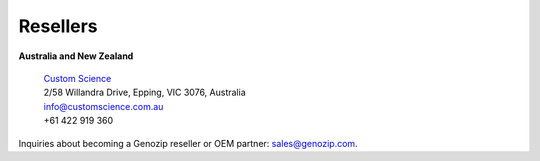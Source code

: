 ..
   (C) 2020-2022 Genozip Limited. All rights reserved.

Resellers
=========

**Australia and New Zealand** 

   | `Custom Science <https://customscience.com.au/>`_
   | 2/58 Willandra Drive, Epping, VIC 3076, Australia
   | info@customscience.com.au 
   | +61 422 919 360

Inquiries about becoming a Genozip reseller or OEM partner: `sales@genozip.com <mailto:sales@genozip.com>`_.
